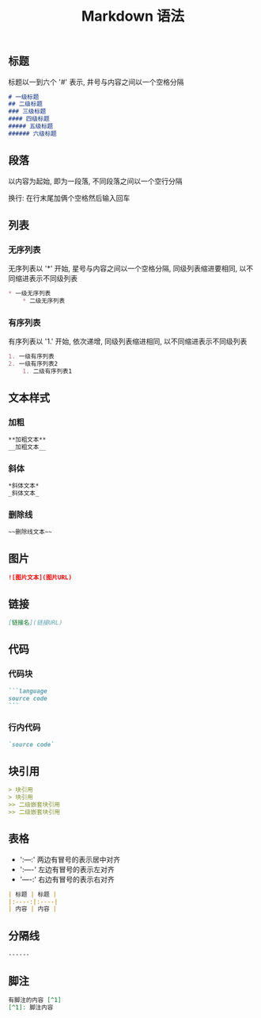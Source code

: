 #+TITLE: Markdown 语法

** 标题
标题以一到六个 '#' 表示, 井号与内容之间以一个空格分隔
#+BEGIN_SRC markdown
  # 一级标题
  ## 二级标题
  ### 三级标题
  #### 四级标题
  ##### 五级标题 
  ###### 六级标题
#+END_SRC

** 段落
以内容为起始, 即为一段落, 不同段落之间以一个空行分隔

换行: 在行末尾加俩个空格然后输入回车

** 列表
*** 无序列表
无序列表以 '*' 开始, 星号与内容之间以一个空格分隔, 
同级列表缩进要相同, 以不同缩进表示不同级列表
#+BEGIN_SRC markdown
  * 一级无序列表
      * 二级无序列表
#+END_SRC

*** 有序列表
有序列表以 '1.' 开始, 依次递增, 同级列表缩进相同, 以不同缩进表示不同级列表
#+BEGIN_SRC markdown
  1. 一级有序列表
  2. 一级有序列表2
      1. 二级有序列表1
#+END_SRC

** 文本样式
*** 加粗
#+BEGIN_SRC markdown
  **加粗文本**
  __加粗文本__
#+END_SRC

*** 斜体
#+BEGIN_SRC markdown
  *斜体文本*
  _斜体文本_
#+END_SRC
*** 删除线
#+BEGIN_SRC markdown
  ~~删除线文本~~
#+END_SRC

** 图片
#+BEGIN_SRC markdown
  ![图片文本](图片URL)
#+END_SRC

** 链接
#+BEGIN_SRC markdown
  [链接名](链接URL)
#+END_SRC

** 代码
*** 代码块
#+BEGIN_SRC markdown
  ```language
  source code
  ```
#+END_SRC
*** 行内代码
#+BEGIN_SRC markdown
  `source code`
#+END_SRC
** 块引用
#+BEGIN_SRC markdown
  > 块引用
  > 块引用
  >> 二级嵌套块引用
  >> 二级嵌套块引用
#+END_SRC
** 表格
- ':---:' 两边有冒号的表示居中对齐
- ':----' 左边有冒号的表示左对齐
- '----:' 右边有冒号的表示右对齐
#+BEGIN_SRC markdown
  | 标题 | 标题 |
  |:----:|:----|
  | 内容 | 内容 |
#+END_SRC
** 分隔线
#+BEGIN_SRC markdown
  ------
#+END_SRC
** 脚注
#+BEGIN_SRC markdown
  有脚注的内容 [^1]
  [^1]: 脚注内容
#+END_SRC

